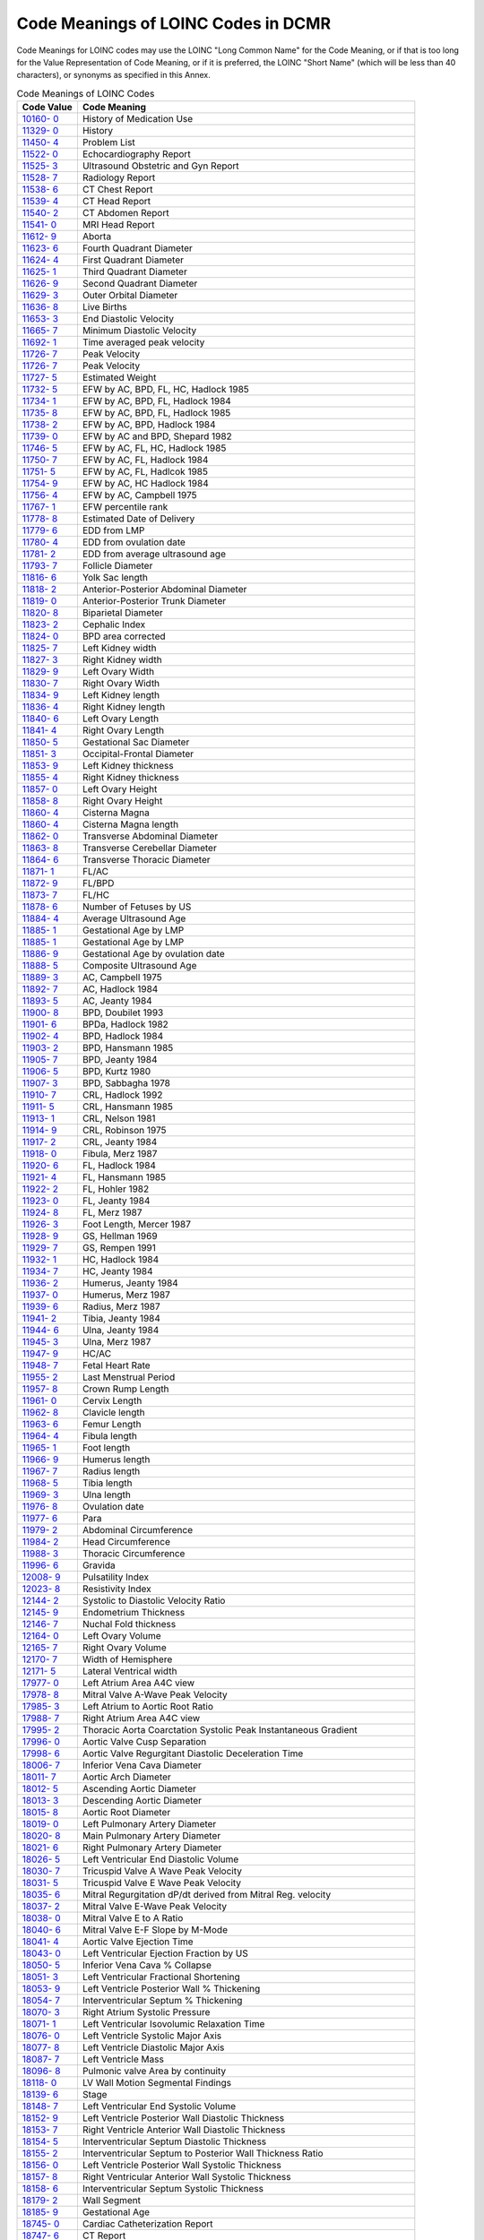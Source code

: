 .. _chapter_H:

Code Meanings of LOINC Codes in DCMR
====================================

Code Meanings for LOINC codes may use the LOINC "Long Common Name" for
the Code Meaning, or if that is too long for the Value Representation of
Code Meaning, or if it is preferred, the LOINC "Short Name" (which will
be less than 40 characters), or synonyms as specified in this Annex.

.. table:: Code Meanings of LOINC Codes

   +----------------------------------+----------------------------------+
   | Code Value                       | Code Meaning                     |
   +==================================+==================================+
   | `10160-                          | History of Medication Use        |
   | 0 <http://loinc.org/10160-0/>`__ |                                  |
   +----------------------------------+----------------------------------+
   | `11329-                          | History                          |
   | 0 <http://loinc.org/11329-0/>`__ |                                  |
   +----------------------------------+----------------------------------+
   | `11450-                          | Problem List                     |
   | 4 <http://loinc.org/11450-4/>`__ |                                  |
   +----------------------------------+----------------------------------+
   | `11522-                          | Echocardiography Report          |
   | 0 <http://loinc.org/11522-0/>`__ |                                  |
   +----------------------------------+----------------------------------+
   | `11525-                          | Ultrasound Obstetric and Gyn     |
   | 3 <http://loinc.org/11525-3/>`__ | Report                           |
   +----------------------------------+----------------------------------+
   | `11528-                          | Radiology Report                 |
   | 7 <http://loinc.org/11528-7/>`__ |                                  |
   +----------------------------------+----------------------------------+
   | `11538-                          | CT Chest Report                  |
   | 6 <http://loinc.org/11538-6/>`__ |                                  |
   +----------------------------------+----------------------------------+
   | `11539-                          | CT Head Report                   |
   | 4 <http://loinc.org/11539-4/>`__ |                                  |
   +----------------------------------+----------------------------------+
   | `11540-                          | CT Abdomen Report                |
   | 2 <http://loinc.org/11540-2/>`__ |                                  |
   +----------------------------------+----------------------------------+
   | `11541-                          | MRI Head Report                  |
   | 0 <http://loinc.org/11541-0/>`__ |                                  |
   +----------------------------------+----------------------------------+
   | `11612-                          | Aborta                           |
   | 9 <http://loinc.org/11612-9/>`__ |                                  |
   +----------------------------------+----------------------------------+
   | `11623-                          | Fourth Quadrant Diameter         |
   | 6 <http://loinc.org/11623-6/>`__ |                                  |
   +----------------------------------+----------------------------------+
   | `11624-                          | First Quadrant Diameter          |
   | 4 <http://loinc.org/11624-4/>`__ |                                  |
   +----------------------------------+----------------------------------+
   | `11625-                          | Third Quadrant Diameter          |
   | 1 <http://loinc.org/11625-1/>`__ |                                  |
   +----------------------------------+----------------------------------+
   | `11626-                          | Second Quadrant Diameter         |
   | 9 <http://loinc.org/11626-9/>`__ |                                  |
   +----------------------------------+----------------------------------+
   | `11629-                          | Outer Orbital Diameter           |
   | 3 <http://loinc.org/11629-3/>`__ |                                  |
   +----------------------------------+----------------------------------+
   | `11636-                          | Live Births                      |
   | 8 <http://loinc.org/11636-8/>`__ |                                  |
   +----------------------------------+----------------------------------+
   | `11653-                          | End Diastolic Velocity           |
   | 3 <http://loinc.org/11653-3/>`__ |                                  |
   +----------------------------------+----------------------------------+
   | `11665-                          | Minimum Diastolic Velocity       |
   | 7 <http://loinc.org/11665-7/>`__ |                                  |
   +----------------------------------+----------------------------------+
   | `11692-                          | Time averaged peak velocity      |
   | 1 <http://loinc.org/11692-1/>`__ |                                  |
   +----------------------------------+----------------------------------+
   | `11726-                          | Peak Velocity                    |
   | 7 <http://loinc.org/11726-7/>`__ |                                  |
   +----------------------------------+----------------------------------+
   | `11726-                          | Peak Velocity                    |
   | 7 <http://loinc.org/11726-7/>`__ |                                  |
   +----------------------------------+----------------------------------+
   | `11727-                          | Estimated Weight                 |
   | 5 <http://loinc.org/11727-5/>`__ |                                  |
   +----------------------------------+----------------------------------+
   | `11732-                          | EFW by AC, BPD, FL, HC, Hadlock  |
   | 5 <http://loinc.org/11732-5/>`__ | 1985                             |
   +----------------------------------+----------------------------------+
   | `11734-                          | EFW by AC, BPD, FL, Hadlock 1984 |
   | 1 <http://loinc.org/11734-1/>`__ |                                  |
   +----------------------------------+----------------------------------+
   | `11735-                          | EFW by AC, BPD, FL, Hadlock 1985 |
   | 8 <http://loinc.org/11735-8/>`__ |                                  |
   +----------------------------------+----------------------------------+
   | `11738-                          | EFW by AC, BPD, Hadlock 1984     |
   | 2 <http://loinc.org/11738-2/>`__ |                                  |
   +----------------------------------+----------------------------------+
   | `11739-                          | EFW by AC and BPD, Shepard 1982  |
   | 0 <http://loinc.org/11739-0/>`__ |                                  |
   +----------------------------------+----------------------------------+
   | `11746-                          | EFW by AC, FL, HC, Hadlock 1985  |
   | 5 <http://loinc.org/11746-5/>`__ |                                  |
   +----------------------------------+----------------------------------+
   | `11750-                          | EFW by AC, FL, Hadlock 1984      |
   | 7 <http://loinc.org/11750-7/>`__ |                                  |
   +----------------------------------+----------------------------------+
   | `11751-                          | EFW by AC, FL, Hadlcok 1985      |
   | 5 <http://loinc.org/11751-5/>`__ |                                  |
   +----------------------------------+----------------------------------+
   | `11754-                          | EFW by AC, HC Hadlock 1984       |
   | 9 <http://loinc.org/11754-9/>`__ |                                  |
   +----------------------------------+----------------------------------+
   | `11756-                          | EFW by AC, Campbell 1975         |
   | 4 <http://loinc.org/11756-4/>`__ |                                  |
   +----------------------------------+----------------------------------+
   | `11767-                          | EFW percentile rank              |
   | 1 <http://loinc.org/11767-1/>`__ |                                  |
   +----------------------------------+----------------------------------+
   | `11778-                          | Estimated Date of Delivery       |
   | 8 <http://loinc.org/11778-8/>`__ |                                  |
   +----------------------------------+----------------------------------+
   | `11779-                          | EDD from LMP                     |
   | 6 <http://loinc.org/11779-6/>`__ |                                  |
   +----------------------------------+----------------------------------+
   | `11780-                          | EDD from ovulation date          |
   | 4 <http://loinc.org/11780-4/>`__ |                                  |
   +----------------------------------+----------------------------------+
   | `11781-                          | EDD from average ultrasound age  |
   | 2 <http://loinc.org/11781-2/>`__ |                                  |
   +----------------------------------+----------------------------------+
   | `11793-                          | Follicle Diameter                |
   | 7 <http://loinc.org/11793-7/>`__ |                                  |
   +----------------------------------+----------------------------------+
   | `11816-                          | Yolk Sac length                  |
   | 6 <http://loinc.org/11816-6/>`__ |                                  |
   +----------------------------------+----------------------------------+
   | `11818-                          | Anterior-Posterior Abdominal     |
   | 2 <http://loinc.org/11818-2/>`__ | Diameter                         |
   +----------------------------------+----------------------------------+
   | `11819-                          | Anterior-Posterior Trunk         |
   | 0 <http://loinc.org/11819-0/>`__ | Diameter                         |
   +----------------------------------+----------------------------------+
   | `11820-                          | Biparietal Diameter              |
   | 8 <http://loinc.org/11820-8/>`__ |                                  |
   +----------------------------------+----------------------------------+
   | `11823-                          | Cephalic Index                   |
   | 2 <http://loinc.org/11823-2/>`__ |                                  |
   +----------------------------------+----------------------------------+
   | `11824-                          | BPD area corrected               |
   | 0 <http://loinc.org/11824-0/>`__ |                                  |
   +----------------------------------+----------------------------------+
   | `11825-                          | Left Kidney width                |
   | 7 <http://loinc.org/11825-7/>`__ |                                  |
   +----------------------------------+----------------------------------+
   | `11827-                          | Right Kidney width               |
   | 3 <http://loinc.org/11827-3/>`__ |                                  |
   +----------------------------------+----------------------------------+
   | `11829-                          | Left Ovary Width                 |
   | 9 <http://loinc.org/11829-9/>`__ |                                  |
   +----------------------------------+----------------------------------+
   | `11830-                          | Right Ovary Width                |
   | 7 <http://loinc.org/11830-7/>`__ |                                  |
   +----------------------------------+----------------------------------+
   | `11834-                          | Left Kidney length               |
   | 9 <http://loinc.org/11834-9/>`__ |                                  |
   +----------------------------------+----------------------------------+
   | `11836-                          | Right Kidney length              |
   | 4 <http://loinc.org/11836-4/>`__ |                                  |
   +----------------------------------+----------------------------------+
   | `11840-                          | Left Ovary Length                |
   | 6 <http://loinc.org/11840-6/>`__ |                                  |
   +----------------------------------+----------------------------------+
   | `11841-                          | Right Ovary Length               |
   | 4 <http://loinc.org/11841-4/>`__ |                                  |
   +----------------------------------+----------------------------------+
   | `11850-                          | Gestational Sac Diameter         |
   | 5 <http://loinc.org/11850-5/>`__ |                                  |
   +----------------------------------+----------------------------------+
   | `11851-                          | Occipital-Frontal Diameter       |
   | 3 <http://loinc.org/11851-3/>`__ |                                  |
   +----------------------------------+----------------------------------+
   | `11853-                          | Left Kidney thickness            |
   | 9 <http://loinc.org/11853-9/>`__ |                                  |
   +----------------------------------+----------------------------------+
   | `11855-                          | Right Kidney thickness           |
   | 4 <http://loinc.org/11855-4/>`__ |                                  |
   +----------------------------------+----------------------------------+
   | `11857-                          | Left Ovary Height                |
   | 0 <http://loinc.org/11857-0/>`__ |                                  |
   +----------------------------------+----------------------------------+
   | `11858-                          | Right Ovary Height               |
   | 8 <http://loinc.org/11858-8/>`__ |                                  |
   +----------------------------------+----------------------------------+
   | `11860-                          | Cisterna Magna                   |
   | 4 <http://loinc.org/11860-4/>`__ |                                  |
   +----------------------------------+----------------------------------+
   | `11860-                          | Cisterna Magna length            |
   | 4 <http://loinc.org/11860-4/>`__ |                                  |
   +----------------------------------+----------------------------------+
   | `11862-                          | Transverse Abdominal Diameter    |
   | 0 <http://loinc.org/11862-0/>`__ |                                  |
   +----------------------------------+----------------------------------+
   | `11863-                          | Transverse Cerebellar Diameter   |
   | 8 <http://loinc.org/11863-8/>`__ |                                  |
   +----------------------------------+----------------------------------+
   | `11864-                          | Transverse Thoracic Diameter     |
   | 6 <http://loinc.org/11864-6/>`__ |                                  |
   +----------------------------------+----------------------------------+
   | `11871-                          | FL/AC                            |
   | 1 <http://loinc.org/11871-1/>`__ |                                  |
   +----------------------------------+----------------------------------+
   | `11872-                          | FL/BPD                           |
   | 9 <http://loinc.org/11872-9/>`__ |                                  |
   +----------------------------------+----------------------------------+
   | `11873-                          | FL/HC                            |
   | 7 <http://loinc.org/11873-7/>`__ |                                  |
   +----------------------------------+----------------------------------+
   | `11878-                          | Number of Fetuses by US          |
   | 6 <http://loinc.org/11878-6/>`__ |                                  |
   +----------------------------------+----------------------------------+
   | `11884-                          | Average Ultrasound Age           |
   | 4 <http://loinc.org/11884-4/>`__ |                                  |
   +----------------------------------+----------------------------------+
   | `11885-                          | Gestational Age by LMP           |
   | 1 <http://loinc.org/11885-1/>`__ |                                  |
   +----------------------------------+----------------------------------+
   | `11885-                          | Gestational Age by LMP           |
   | 1 <http://loinc.org/11885-1/>`__ |                                  |
   +----------------------------------+----------------------------------+
   | `11886-                          | Gestational Age by ovulation     |
   | 9 <http://loinc.org/11886-9/>`__ | date                             |
   +----------------------------------+----------------------------------+
   | `11888-                          | Composite Ultrasound Age         |
   | 5 <http://loinc.org/11888-5/>`__ |                                  |
   +----------------------------------+----------------------------------+
   | `11889-                          | AC, Campbell 1975                |
   | 3 <http://loinc.org/11889-3/>`__ |                                  |
   +----------------------------------+----------------------------------+
   | `11892-                          | AC, Hadlock 1984                 |
   | 7 <http://loinc.org/11892-7/>`__ |                                  |
   +----------------------------------+----------------------------------+
   | `11893-                          | AC, Jeanty 1984                  |
   | 5 <http://loinc.org/11893-5/>`__ |                                  |
   +----------------------------------+----------------------------------+
   | `11900-                          | BPD, Doubilet 1993               |
   | 8 <http://loinc.org/11900-8/>`__ |                                  |
   +----------------------------------+----------------------------------+
   | `11901-                          | BPDa, Hadlock 1982               |
   | 6 <http://loinc.org/11901-6/>`__ |                                  |
   +----------------------------------+----------------------------------+
   | `11902-                          | BPD, Hadlock 1984                |
   | 4 <http://loinc.org/11902-4/>`__ |                                  |
   +----------------------------------+----------------------------------+
   | `11903-                          | BPD, Hansmann 1985               |
   | 2 <http://loinc.org/11903-2/>`__ |                                  |
   +----------------------------------+----------------------------------+
   | `11905-                          | BPD, Jeanty 1984                 |
   | 7 <http://loinc.org/11905-7/>`__ |                                  |
   +----------------------------------+----------------------------------+
   | `11906-                          | BPD, Kurtz 1980                  |
   | 5 <http://loinc.org/11906-5/>`__ |                                  |
   +----------------------------------+----------------------------------+
   | `11907-                          | BPD, Sabbagha 1978               |
   | 3 <http://loinc.org/11907-3/>`__ |                                  |
   +----------------------------------+----------------------------------+
   | `11910-                          | CRL, Hadlock 1992                |
   | 7 <http://loinc.org/11910-7/>`__ |                                  |
   +----------------------------------+----------------------------------+
   | `11911-                          | CRL, Hansmann 1985               |
   | 5 <http://loinc.org/11911-5/>`__ |                                  |
   +----------------------------------+----------------------------------+
   | `11913-                          | CRL, Nelson 1981                 |
   | 1 <http://loinc.org/11913-1/>`__ |                                  |
   +----------------------------------+----------------------------------+
   | `11914-                          | CRL, Robinson 1975               |
   | 9 <http://loinc.org/11914-9/>`__ |                                  |
   +----------------------------------+----------------------------------+
   | `11917-                          | CRL, Jeanty 1984                 |
   | 2 <http://loinc.org/11917-2/>`__ |                                  |
   +----------------------------------+----------------------------------+
   | `11918-                          | Fibula, Merz 1987                |
   | 0 <http://loinc.org/11918-0/>`__ |                                  |
   +----------------------------------+----------------------------------+
   | `11920-                          | FL, Hadlock 1984                 |
   | 6 <http://loinc.org/11920-6/>`__ |                                  |
   +----------------------------------+----------------------------------+
   | `11921-                          | FL, Hansmann 1985                |
   | 4 <http://loinc.org/11921-4/>`__ |                                  |
   +----------------------------------+----------------------------------+
   | `11922-                          | FL, Hohler 1982                  |
   | 2 <http://loinc.org/11922-2/>`__ |                                  |
   +----------------------------------+----------------------------------+
   | `11923-                          | FL, Jeanty 1984                  |
   | 0 <http://loinc.org/11923-0/>`__ |                                  |
   +----------------------------------+----------------------------------+
   | `11924-                          | FL, Merz 1987                    |
   | 8 <http://loinc.org/11924-8/>`__ |                                  |
   +----------------------------------+----------------------------------+
   | `11926-                          | Foot Length, Mercer 1987         |
   | 3 <http://loinc.org/11926-3/>`__ |                                  |
   +----------------------------------+----------------------------------+
   | `11928-                          | GS, Hellman 1969                 |
   | 9 <http://loinc.org/11928-9/>`__ |                                  |
   +----------------------------------+----------------------------------+
   | `11929-                          | GS, Rempen 1991                  |
   | 7 <http://loinc.org/11929-7/>`__ |                                  |
   +----------------------------------+----------------------------------+
   | `11932-                          | HC, Hadlock 1984                 |
   | 1 <http://loinc.org/11932-1/>`__ |                                  |
   +----------------------------------+----------------------------------+
   | `11934-                          | HC, Jeanty 1984                  |
   | 7 <http://loinc.org/11934-7/>`__ |                                  |
   +----------------------------------+----------------------------------+
   | `11936-                          | Humerus, Jeanty 1984             |
   | 2 <http://loinc.org/11936-2/>`__ |                                  |
   +----------------------------------+----------------------------------+
   | `11937-                          | Humerus, Merz 1987               |
   | 0 <http://loinc.org/11937-0/>`__ |                                  |
   +----------------------------------+----------------------------------+
   | `11939-                          | Radius, Merz 1987                |
   | 6 <http://loinc.org/11939-6/>`__ |                                  |
   +----------------------------------+----------------------------------+
   | `11941-                          | Tibia, Jeanty 1984               |
   | 2 <http://loinc.org/11941-2/>`__ |                                  |
   +----------------------------------+----------------------------------+
   | `11944-                          | Ulna, Jeanty 1984                |
   | 6 <http://loinc.org/11944-6/>`__ |                                  |
   +----------------------------------+----------------------------------+
   | `11945-                          | Ulna, Merz 1987                  |
   | 3 <http://loinc.org/11945-3/>`__ |                                  |
   +----------------------------------+----------------------------------+
   | `11947-                          | HC/AC                            |
   | 9 <http://loinc.org/11947-9/>`__ |                                  |
   +----------------------------------+----------------------------------+
   | `11948-                          | Fetal Heart Rate                 |
   | 7 <http://loinc.org/11948-7/>`__ |                                  |
   +----------------------------------+----------------------------------+
   | `11955-                          | Last Menstrual Period            |
   | 2 <http://loinc.org/11955-2/>`__ |                                  |
   +----------------------------------+----------------------------------+
   | `11957-                          | Crown Rump Length                |
   | 8 <http://loinc.org/11957-8/>`__ |                                  |
   +----------------------------------+----------------------------------+
   | `11961-                          | Cervix Length                    |
   | 0 <http://loinc.org/11961-0/>`__ |                                  |
   +----------------------------------+----------------------------------+
   | `11962-                          | Clavicle length                  |
   | 8 <http://loinc.org/11962-8/>`__ |                                  |
   +----------------------------------+----------------------------------+
   | `11963-                          | Femur Length                     |
   | 6 <http://loinc.org/11963-6/>`__ |                                  |
   +----------------------------------+----------------------------------+
   | `11964-                          | Fibula length                    |
   | 4 <http://loinc.org/11964-4/>`__ |                                  |
   +----------------------------------+----------------------------------+
   | `11965-                          | Foot length                      |
   | 1 <http://loinc.org/11965-1/>`__ |                                  |
   +----------------------------------+----------------------------------+
   | `11966-                          | Humerus length                   |
   | 9 <http://loinc.org/11966-9/>`__ |                                  |
   +----------------------------------+----------------------------------+
   | `11967-                          | Radius length                    |
   | 7 <http://loinc.org/11967-7/>`__ |                                  |
   +----------------------------------+----------------------------------+
   | `11968-                          | Tibia length                     |
   | 5 <http://loinc.org/11968-5/>`__ |                                  |
   +----------------------------------+----------------------------------+
   | `11969-                          | Ulna length                      |
   | 3 <http://loinc.org/11969-3/>`__ |                                  |
   +----------------------------------+----------------------------------+
   | `11976-                          | Ovulation date                   |
   | 8 <http://loinc.org/11976-8/>`__ |                                  |
   +----------------------------------+----------------------------------+
   | `11977-                          | Para                             |
   | 6 <http://loinc.org/11977-6/>`__ |                                  |
   +----------------------------------+----------------------------------+
   | `11979-                          | Abdominal Circumference          |
   | 2 <http://loinc.org/11979-2/>`__ |                                  |
   +----------------------------------+----------------------------------+
   | `11984-                          | Head Circumference               |
   | 2 <http://loinc.org/11984-2/>`__ |                                  |
   +----------------------------------+----------------------------------+
   | `11988-                          | Thoracic Circumference           |
   | 3 <http://loinc.org/11988-3/>`__ |                                  |
   +----------------------------------+----------------------------------+
   | `11996-                          | Gravida                          |
   | 6 <http://loinc.org/11996-6/>`__ |                                  |
   +----------------------------------+----------------------------------+
   | `12008-                          | Pulsatility Index                |
   | 9 <http://loinc.org/12008-9/>`__ |                                  |
   +----------------------------------+----------------------------------+
   | `12023-                          | Resistivity Index                |
   | 8 <http://loinc.org/12023-8/>`__ |                                  |
   +----------------------------------+----------------------------------+
   | `12144-                          | Systolic to Diastolic Velocity   |
   | 2 <http://loinc.org/12144-2/>`__ | Ratio                            |
   +----------------------------------+----------------------------------+
   | `12145-                          | Endometrium Thickness            |
   | 9 <http://loinc.org/12145-9/>`__ |                                  |
   +----------------------------------+----------------------------------+
   | `12146-                          | Nuchal Fold thickness            |
   | 7 <http://loinc.org/12146-7/>`__ |                                  |
   +----------------------------------+----------------------------------+
   | `12164-                          | Left Ovary Volume                |
   | 0 <http://loinc.org/12164-0/>`__ |                                  |
   +----------------------------------+----------------------------------+
   | `12165-                          | Right Ovary Volume               |
   | 7 <http://loinc.org/12165-7/>`__ |                                  |
   +----------------------------------+----------------------------------+
   | `12170-                          | Width of Hemisphere              |
   | 7 <http://loinc.org/12170-7/>`__ |                                  |
   +----------------------------------+----------------------------------+
   | `12171-                          | Lateral Ventrical width          |
   | 5 <http://loinc.org/12171-5/>`__ |                                  |
   +----------------------------------+----------------------------------+
   | `17977-                          | Left Atrium Area A4C view        |
   | 0 <http://loinc.org/17977-0/>`__ |                                  |
   +----------------------------------+----------------------------------+
   | `17978-                          | Mitral Valve A-Wave Peak         |
   | 8 <http://loinc.org/17978-8/>`__ | Velocity                         |
   +----------------------------------+----------------------------------+
   | `17985-                          | Left Atrium to Aortic Root Ratio |
   | 3 <http://loinc.org/17985-3/>`__ |                                  |
   +----------------------------------+----------------------------------+
   | `17988-                          | Right Atrium Area A4C view       |
   | 7 <http://loinc.org/17988-7/>`__ |                                  |
   +----------------------------------+----------------------------------+
   | `17995-                          | Thoracic Aorta Coarctation       |
   | 2 <http://loinc.org/17995-2/>`__ | Systolic Peak Instantaneous      |
   |                                  | Gradient                         |
   +----------------------------------+----------------------------------+
   | `17996-                          | Aortic Valve Cusp Separation     |
   | 0 <http://loinc.org/17996-0/>`__ |                                  |
   +----------------------------------+----------------------------------+
   | `17998-                          | Aortic Valve Regurgitant         |
   | 6 <http://loinc.org/17998-6/>`__ | Diastolic Deceleration Time      |
   +----------------------------------+----------------------------------+
   | `18006-                          | Inferior Vena Cava Diameter      |
   | 7 <http://loinc.org/18006-7/>`__ |                                  |
   +----------------------------------+----------------------------------+
   | `18011-                          | Aortic Arch Diameter             |
   | 7 <http://loinc.org/18011-7/>`__ |                                  |
   +----------------------------------+----------------------------------+
   | `18012-                          | Ascending Aortic Diameter        |
   | 5 <http://loinc.org/18012-5/>`__ |                                  |
   +----------------------------------+----------------------------------+
   | `18013-                          | Descending Aortic Diameter       |
   | 3 <http://loinc.org/18013-3/>`__ |                                  |
   +----------------------------------+----------------------------------+
   | `18015-                          | Aortic Root Diameter             |
   | 8 <http://loinc.org/18015-8/>`__ |                                  |
   +----------------------------------+----------------------------------+
   | `18019-                          | Left Pulmonary Artery Diameter   |
   | 0 <http://loinc.org/18019-0/>`__ |                                  |
   +----------------------------------+----------------------------------+
   | `18020-                          | Main Pulmonary Artery Diameter   |
   | 8 <http://loinc.org/18020-8/>`__ |                                  |
   +----------------------------------+----------------------------------+
   | `18021-                          | Right Pulmonary Artery Diameter  |
   | 6 <http://loinc.org/18021-6/>`__ |                                  |
   +----------------------------------+----------------------------------+
   | `18026-                          | Left Ventricular End Diastolic   |
   | 5 <http://loinc.org/18026-5/>`__ | Volume                           |
   +----------------------------------+----------------------------------+
   | `18030-                          | Tricuspid Valve A Wave Peak      |
   | 7 <http://loinc.org/18030-7/>`__ | Velocity                         |
   +----------------------------------+----------------------------------+
   | `18031-                          | Tricuspid Valve E Wave Peak      |
   | 5 <http://loinc.org/18031-5/>`__ | Velocity                         |
   +----------------------------------+----------------------------------+
   | `18035-                          | Mitral Regurgitation dP/dt       |
   | 6 <http://loinc.org/18035-6/>`__ | derived from Mitral Reg.         |
   |                                  | velocity                         |
   +----------------------------------+----------------------------------+
   | `18037-                          | Mitral Valve E-Wave Peak         |
   | 2 <http://loinc.org/18037-2/>`__ | Velocity                         |
   +----------------------------------+----------------------------------+
   | `18038-                          | Mitral Valve E to A Ratio        |
   | 0 <http://loinc.org/18038-0/>`__ |                                  |
   +----------------------------------+----------------------------------+
   | `18040-                          | Mitral Valve E-F Slope by M-Mode |
   | 6 <http://loinc.org/18040-6/>`__ |                                  |
   +----------------------------------+----------------------------------+
   | `18041-                          | Aortic Valve Ejection Time       |
   | 4 <http://loinc.org/18041-4/>`__ |                                  |
   +----------------------------------+----------------------------------+
   | `18043-                          | Left Ventricular Ejection        |
   | 0 <http://loinc.org/18043-0/>`__ | Fraction by US                   |
   +----------------------------------+----------------------------------+
   | `18050-                          | Inferior Vena Cava % Collapse    |
   | 5 <http://loinc.org/18050-5/>`__ |                                  |
   +----------------------------------+----------------------------------+
   | `18051-                          | Left Ventricular Fractional      |
   | 3 <http://loinc.org/18051-3/>`__ | Shortening                       |
   +----------------------------------+----------------------------------+
   | `18053-                          | Left Ventricle Posterior Wall %  |
   | 9 <http://loinc.org/18053-9/>`__ | Thickening                       |
   +----------------------------------+----------------------------------+
   | `18054-                          | Interventricular Septum %        |
   | 7 <http://loinc.org/18054-7/>`__ | Thickening                       |
   +----------------------------------+----------------------------------+
   | `18070-                          | Right Atrium Systolic Pressure   |
   | 3 <http://loinc.org/18070-3/>`__ |                                  |
   +----------------------------------+----------------------------------+
   | `18071-                          | Left Ventricular Isovolumic      |
   | 1 <http://loinc.org/18071-1/>`__ | Relaxation Time                  |
   +----------------------------------+----------------------------------+
   | `18076-                          | Left Ventricle Systolic Major    |
   | 0 <http://loinc.org/18076-0/>`__ | Axis                             |
   +----------------------------------+----------------------------------+
   | `18077-                          | Left Ventricle Diastolic Major   |
   | 8 <http://loinc.org/18077-8/>`__ | Axis                             |
   +----------------------------------+----------------------------------+
   | `18087-                          | Left Ventricle Mass              |
   | 7 <http://loinc.org/18087-7/>`__ |                                  |
   +----------------------------------+----------------------------------+
   | `18096-                          | Pulmonic valve Area by           |
   | 8 <http://loinc.org/18096-8/>`__ | continuity                       |
   +----------------------------------+----------------------------------+
   | `18118-                          | LV Wall Motion Segmental         |
   | 0 <http://loinc.org/18118-0/>`__ | Findings                         |
   +----------------------------------+----------------------------------+
   | `18139-                          | Stage                            |
   | 6 <http://loinc.org/18139-6/>`__ |                                  |
   +----------------------------------+----------------------------------+
   | `18148-                          | Left Ventricular End Systolic    |
   | 7 <http://loinc.org/18148-7/>`__ | Volume                           |
   +----------------------------------+----------------------------------+
   | `18152-                          | Left Ventricle Posterior Wall    |
   | 9 <http://loinc.org/18152-9/>`__ | Diastolic Thickness              |
   +----------------------------------+----------------------------------+
   | `18153-                          | Right Ventricle Anterior Wall    |
   | 7 <http://loinc.org/18153-7/>`__ | Diastolic Thickness              |
   +----------------------------------+----------------------------------+
   | `18154-                          | Interventricular Septum          |
   | 5 <http://loinc.org/18154-5/>`__ | Diastolic Thickness              |
   +----------------------------------+----------------------------------+
   | `18155-                          | Interventricular Septum to       |
   | 2 <http://loinc.org/18155-2/>`__ | Posterior Wall Thickness Ratio   |
   +----------------------------------+----------------------------------+
   | `18156-                          | Left Ventricle Posterior Wall    |
   | 0 <http://loinc.org/18156-0/>`__ | Systolic Thickness               |
   +----------------------------------+----------------------------------+
   | `18157-                          | Right Ventricular Anterior Wall  |
   | 8 <http://loinc.org/18157-8/>`__ | Systolic Thickness               |
   +----------------------------------+----------------------------------+
   | `18158-                          | Interventricular Septum Systolic |
   | 6 <http://loinc.org/18158-6/>`__ | Thickness                        |
   +----------------------------------+----------------------------------+
   | `18179-                          | Wall Segment                     |
   | 2 <http://loinc.org/18179-2/>`__ |                                  |
   +----------------------------------+----------------------------------+
   | `18185-                          | Gestational Age                  |
   | 9 <http://loinc.org/18185-9/>`__ |                                  |
   +----------------------------------+----------------------------------+
   | `18745-                          | Cardiac Catheterization Report   |
   | 0 <http://loinc.org/18745-0/>`__ |                                  |
   +----------------------------------+----------------------------------+
   | `18747-                          | CT Report                        |
   | 6 <http://loinc.org/18747-6/>`__ |                                  |
   +----------------------------------+----------------------------------+
   | `18748-                          | Diagnostic Imaging Report        |
   | 4 <http://loinc.org/18748-4/>`__ |                                  |
   +----------------------------------+----------------------------------+
   | `18755-                          | MRI Report                       |
   | 9 <http://loinc.org/18755-9/>`__ |                                  |
   +----------------------------------+----------------------------------+
   | `18756-                          | MRI Spine Report                 |
   | 7 <http://loinc.org/18756-7/>`__ |                                  |
   +----------------------------------+----------------------------------+
   | `18757-                          | Nuclear Medicine Report          |
   | 5 <http://loinc.org/18757-5/>`__ |                                  |
   +----------------------------------+----------------------------------+
   | `18758-                          | PET Scan Report                  |
   | 3 <http://loinc.org/18758-3/>`__ |                                  |
   +----------------------------------+----------------------------------+
   | `18760-                          | Ultrasound Report                |
   | 9 <http://loinc.org/18760-9/>`__ |                                  |
   +----------------------------------+----------------------------------+
   | `18782-                          | Findings                         |
   | 3 <http://loinc.org/18782-3/>`__ |                                  |
   +----------------------------------+----------------------------------+
   | `18783-                          | Recommendations                  |
   | 1 <http://loinc.org/18783-1/>`__ |                                  |
   +----------------------------------+----------------------------------+
   | `18785-                          | Indications for Procedure        |
   | 6 <http://loinc.org/18785-6/>`__ |                                  |
   +----------------------------------+----------------------------------+
   | `18834-                          | Previous Findings                |
   | 2 <http://loinc.org/18834-2/>`__ |                                  |
   +----------------------------------+----------------------------------+
   | `19005-                          | Impressions                      |
   | 8 <http://loinc.org/19005-8/>`__ |                                  |
   +----------------------------------+----------------------------------+
   | `20167-                          | Acceleration Index               |
   | 3 <http://loinc.org/20167-3/>`__ |                                  |
   +----------------------------------+----------------------------------+
   | `20168-                          | Acceleration time                |
   | 1 <http://loinc.org/20168-1/>`__ |                                  |
   +----------------------------------+----------------------------------+
   | `20217-                          | Deceleration time                |
   | 6 <http://loinc.org/20217-6/>`__ |                                  |
   +----------------------------------+----------------------------------+
   | `20247-                          | Peak Gradient                    |
   | 3 <http://loinc.org/20247-3/>`__ |                                  |
   +----------------------------------+----------------------------------+
   | `20295-                          | Time from Q wave to Pulmonic     |
   | 2 <http://loinc.org/20295-2/>`__ | Valve Closes                     |
   +----------------------------------+----------------------------------+
   | `20352-                          | Time averaged mean velocity      |
   | 1 <http://loinc.org/20352-1/>`__ |                                  |
   +----------------------------------+----------------------------------+
   | `29436-                          | Left Ventricle Internal End      |
   | 3 <http://loinc.org/29436-3/>`__ | Diastolic Dimension              |
   +----------------------------------+----------------------------------+
   | `29438-                          | Left Ventricle Internal Systolic |
   | 9 <http://loinc.org/29438-9/>`__ | Dimension                        |
   +----------------------------------+----------------------------------+
   | `29449-                          | Mitral Valve Regurgitant Volume  |
   | 6 <http://loinc.org/29449-6/>`__ | by Proximal Isovelocity Surface  |
   |                                  | Area Method                      |
   +----------------------------------+----------------------------------+
   | `29450-                          | Pulmonary Vein Systolic Peak     |
   | 4 <http://loinc.org/29450-4/>`__ | Velocity                         |
   +----------------------------------+----------------------------------+
   | `29451-                          | Pulmonary Vein Diastolic Peak    |
   | 2 <http://loinc.org/29451-2/>`__ | Velocity                         |
   +----------------------------------+----------------------------------+
   | `29452-                          | Pulmonary Vein Systolic to       |
   | 0 <http://loinc.org/29452-0/>`__ | Diastolic Ratio                  |
   +----------------------------------+----------------------------------+
   | `29453-                          | Pulmonary Vein Atrial            |
   | 8 <http://loinc.org/29453-8/>`__ | Contraction Reversal Peak        |
   |                                  | Velocity                         |
   +----------------------------------+----------------------------------+
   | `29460-                          | Thoracic Aorta Coarctation       |
   | 3 <http://loinc.org/29460-3/>`__ | Systolic Peak Velocity           |
   +----------------------------------+----------------------------------+
   | `29462-                          | Pulmonary-to-Systemic Shunt Flow |
   | 9 <http://loinc.org/29462-9/>`__ | Ratio                            |
   +----------------------------------+----------------------------------+
   | `29463-                          | Patient Weight                   |
   | 7 <http://loinc.org/29463-7/>`__ |                                  |
   +----------------------------------+----------------------------------+
   | `29463-                          | Patient weight                   |
   | 7 <http://loinc.org/29463-7/>`__ |                                  |
   +----------------------------------+----------------------------------+
   | `29469-                          | Left Atrium Antero-posterior     |
   | 4 <http://loinc.org/29469-4/>`__ | Systolic Dimension               |
   +----------------------------------+----------------------------------+
   | `29471-                          | Hepatic Vein Systolic Peak       |
   | 0 <http://loinc.org/29471-0/>`__ | Velocity                         |
   +----------------------------------+----------------------------------+
   | `29472-                          | Hepatic Vein Diastolic Peak      |
   | 8 <http://loinc.org/29472-8/>`__ | Velocity                         |
   +----------------------------------+----------------------------------+
   | `29473-                          | Hepatic Vein Systolic to         |
   | 6 <http://loinc.org/29473-6/>`__ | Diastolic Ratio                  |
   +----------------------------------+----------------------------------+
   | `29474-                          | Hepatic Vein Atrial Contraction  |
   | 4 <http://loinc.org/29474-4/>`__ | Reversal Peak Velocity           |
   +----------------------------------+----------------------------------+
   | `29486-                          | Left Atrial Appendage Peak       |
   | 8 <http://loinc.org/29486-8/>`__ | Velocity                         |
   +----------------------------------+----------------------------------+
   | `29549-                          | Medications Administered         |
   | 3 <http://loinc.org/29549-3/>`__ |                                  |
   +----------------------------------+----------------------------------+
   | `33065-                          | Ectopic Pregnancies              |
   | 4 <http://loinc.org/33065-4/>`__ |                                  |
   +----------------------------------+----------------------------------+
   | `33066-                          | Estimated LMP by EDD             |
   | 2 <http://loinc.org/33066-2/>`__ |                                  |
   +----------------------------------+----------------------------------+
   | `33067-                          | Conception Date                  |
   | 0 <http://loinc.org/33067-0/>`__ |                                  |
   +----------------------------------+----------------------------------+
   | `33068-                          | Thoracic Area                    |
   | 8 <http://loinc.org/33068-8/>`__ |                                  |
   +----------------------------------+----------------------------------+
   | `33069-                          | Nuchal Translucency              |
   | 6 <http://loinc.org/33069-6/>`__ |                                  |
   +----------------------------------+----------------------------------+
   | `33070-                          | Inner Orbital Diameter           |
   | 4 <http://loinc.org/33070-4/>`__ |                                  |
   +----------------------------------+----------------------------------+
   | `33071-                          | Spine Length                     |
   | 2 <http://loinc.org/33071-2/>`__ |                                  |
   +----------------------------------+----------------------------------+
   | `33072-                          | AC, ASUM 2000                    |
   | 0 <http://loinc.org/33072-0/>`__ |                                  |
   +----------------------------------+----------------------------------+
   | `33073-                          | AC, Hansmann1985                 |
   | 8 <http://loinc.org/33073-8/>`__ |                                  |
   +----------------------------------+----------------------------------+
   | `33074-                          | AC, Lessoway 1998                |
   | 6 <http://loinc.org/33074-6/>`__ |                                  |
   +----------------------------------+----------------------------------+
   | `33075-                          | AC, Mertz 1988                   |
   | 3 <http://loinc.org/33075-3/>`__ |                                  |
   +----------------------------------+----------------------------------+
   | `33076-                          | AC, Shinozuka 1996               |
   | 1 <http://loinc.org/33076-1/>`__ |                                  |
   +----------------------------------+----------------------------------+
   | `33077-                          | A-P Abdominal Diameter, Lessoway |
   | 9 <http://loinc.org/33077-9/>`__ | 1998                             |
   +----------------------------------+----------------------------------+
   | `33078-                          | AxT, Shinozuka 1996              |
   | 7 <http://loinc.org/33078-7/>`__ |                                  |
   +----------------------------------+----------------------------------+
   | `33079-                          | BPD, ASUM 1989                   |
   | 5 <http://loinc.org/33079-5/>`__ |                                  |
   +----------------------------------+----------------------------------+
   | `33080-                          | BPD, Lessoway 1998               |
   | 3 <http://loinc.org/33080-3/>`__ |                                  |
   +----------------------------------+----------------------------------+
   | `33081-                          | BPD, Mertz 1988                  |
   | 1 <http://loinc.org/33081-1/>`__ |                                  |
   +----------------------------------+----------------------------------+
   | `33082-                          | BPD, Osaka 1989                  |
   | 9 <http://loinc.org/33082-9/>`__ |                                  |
   +----------------------------------+----------------------------------+
   | `33083-                          | BPD, Rempen 1991                 |
   | 7 <http://loinc.org/33083-7/>`__ |                                  |
   +----------------------------------+----------------------------------+
   | `33084-                          | BPD, Shinozuka 1996              |
   | 5 <http://loinc.org/33084-5/>`__ |                                  |
   +----------------------------------+----------------------------------+
   | `33085-                          | BPD, Tokyo 1986                  |
   | 2 <http://loinc.org/33085-2/>`__ |                                  |
   +----------------------------------+----------------------------------+
   | `33086-                          | BPD-oi, Chitty 1997              |
   | 0 <http://loinc.org/33086-0/>`__ |                                  |
   +----------------------------------+----------------------------------+
   | `33087-                          | BPD-oo, Chitty 1997              |
   | 8 <http://loinc.org/33087-8/>`__ |                                  |
   +----------------------------------+----------------------------------+
   | `33088-                          | Clavicle length, Yarkoni 1985    |
   | 6 <http://loinc.org/33088-6/>`__ |                                  |
   +----------------------------------+----------------------------------+
   | `33089-                          | CRL, ASUM 1991                   |
   | 4 <http://loinc.org/33089-4/>`__ |                                  |
   +----------------------------------+----------------------------------+
   | `33090-                          | CRL, ASUM 2000                   |
   | 2 <http://loinc.org/33090-2/>`__ |                                  |
   +----------------------------------+----------------------------------+
   | `33091-                          | CRL, Daya 1993                   |
   | 0 <http://loinc.org/33091-0/>`__ |                                  |
   +----------------------------------+----------------------------------+
   | `33092-                          | CRL, Jeanty 1982                 |
   | 8 <http://loinc.org/33092-8/>`__ |                                  |
   +----------------------------------+----------------------------------+
   | `33093-                          | CRL, Osaka 1989                  |
   | 6 <http://loinc.org/33093-6/>`__ |                                  |
   +----------------------------------+----------------------------------+
   | `33094-                          | CRL, Rempen 1991                 |
   | 4 <http://loinc.org/33094-4/>`__ |                                  |
   +----------------------------------+----------------------------------+
   | `33095-                          | CRL, Shinozuka 1996              |
   | 1 <http://loinc.org/33095-1/>`__ |                                  |
   +----------------------------------+----------------------------------+
   | `33096-                          | CRL, Tokyo 1986                  |
   | 9 <http://loinc.org/33096-9/>`__ |                                  |
   +----------------------------------+----------------------------------+
   | `33097-                          | Fibula, Jeanty 1983              |
   | 7 <http://loinc.org/33097-7/>`__ |                                  |
   +----------------------------------+----------------------------------+
   | `33098-                          | FL, Chitty 1997                  |
   | 5 <http://loinc.org/33098-5/>`__ |                                  |
   +----------------------------------+----------------------------------+
   | `33099-                          | FL, Jeanty 1982                  |
   | 3 <http://loinc.org/33099-3/>`__ |                                  |
   +----------------------------------+----------------------------------+
   | `33100-                          | FL, Lessoway 1998                |
   | 9 <http://loinc.org/33100-9/>`__ |                                  |
   +----------------------------------+----------------------------------+
   | `33101-                          | FL, Osaka 1989                   |
   | 7 <http://loinc.org/33101-7/>`__ |                                  |
   +----------------------------------+----------------------------------+
   | `33102-                          | FL, Shinozuka 1996               |
   | 5 <http://loinc.org/33102-5/>`__ |                                  |
   +----------------------------------+----------------------------------+
   | `33103-                          | FL, Tokyo 1986                   |
   | 3 <http://loinc.org/33103-3/>`__ |                                  |
   +----------------------------------+----------------------------------+
   | `33104-                          | GS, Daya 1991                    |
   | 1 <http://loinc.org/33104-1/>`__ |                                  |
   +----------------------------------+----------------------------------+
   | `33105-                          | GS, Hansmann 1979                |
   | 8 <http://loinc.org/33105-8/>`__ |                                  |
   +----------------------------------+----------------------------------+
   | `33106-                          | GS, Hansmann 1982                |
   | 6 <http://loinc.org/33106-6/>`__ |                                  |
   +----------------------------------+----------------------------------+
   | `33107-                          | GS, Nyberg 1992                  |
   | 4 <http://loinc.org/33107-4/>`__ |                                  |
   +----------------------------------+----------------------------------+
   | `33108-                          | GS, Tokyo 1986                   |
   | 2 <http://loinc.org/33108-2/>`__ |                                  |
   +----------------------------------+----------------------------------+
   | `33109-                          | HC, ASUM 2000                    |
   | 0 <http://loinc.org/33109-0/>`__ |                                  |
   +----------------------------------+----------------------------------+
   | `33110-                          | HC measured, Chitty 1997         |
   | 8 <http://loinc.org/33110-8/>`__ |                                  |
   +----------------------------------+----------------------------------+
   | `33111-                          | HC derived, Chitty 1997          |
   | 6 <http://loinc.org/33111-6/>`__ |                                  |
   +----------------------------------+----------------------------------+
   | `33112-                          | HC, Hansmann 1985                |
   | 4 <http://loinc.org/33112-4/>`__ |                                  |
   +----------------------------------+----------------------------------+
   | `33113-                          | HC, Jeanty 1982                  |
   | 2 <http://loinc.org/33113-2/>`__ |                                  |
   +----------------------------------+----------------------------------+
   | `33114-                          | HC, Lessoway 1998                |
   | 0 <http://loinc.org/33114-0/>`__ |                                  |
   +----------------------------------+----------------------------------+
   | `33115-                          | HC Merz, 1988                    |
   | 7 <http://loinc.org/33115-7/>`__ |                                  |
   +----------------------------------+----------------------------------+
   | `33116-                          | Humerus Length, ASUM 2000        |
   | 5 <http://loinc.org/33116-5/>`__ |                                  |
   +----------------------------------+----------------------------------+
   | `33117-                          | Humerus Length, Osaka 1989       |
   | 3 <http://loinc.org/33117-3/>`__ |                                  |
   +----------------------------------+----------------------------------+
   | `33118-                          | Length of Vertebra, Tokyo 1986   |
   | 1 <http://loinc.org/33118-1/>`__ |                                  |
   +----------------------------------+----------------------------------+
   | `33119-                          | OFD, ASUM 2000                   |
   | 9 <http://loinc.org/33119-9/>`__ |                                  |
   +----------------------------------+----------------------------------+
   | `33120-                          | OFD, Hansmann 1986               |
   | 7 <http://loinc.org/33120-7/>`__ |                                  |
   +----------------------------------+----------------------------------+
   | `33121-                          | OFD, Lessoway 1998               |
   | 5 <http://loinc.org/33121-5/>`__ |                                  |
   +----------------------------------+----------------------------------+
   | `33122-                          | IOD, Mayden 1982                 |
   | 3 <http://loinc.org/33122-3/>`__ |                                  |
   +----------------------------------+----------------------------------+
   | `33123-                          | IOD, Trout 1994                  |
   | 1 <http://loinc.org/33123-1/>`__ |                                  |
   +----------------------------------+----------------------------------+
   | `33124-                          | OOD, Mayden, 1982                |
   | 9 <http://loinc.org/33124-9/>`__ |                                  |
   +----------------------------------+----------------------------------+
   | `33125-                          | OOD, Trout 1994                  |
   | 6 <http://loinc.org/33125-6/>`__ |                                  |
   +----------------------------------+----------------------------------+
   | `33126-                          | Radius, Jeanty 1983              |
   | 4 <http://loinc.org/33126-4/>`__ |                                  |
   +----------------------------------+----------------------------------+
   | `33127-                          | Spine Length, Tokyo, 1989        |
   | 2 <http://loinc.org/33127-2/>`__ |                                  |
   +----------------------------------+----------------------------------+
   | `33128-                          | TAD, Eriksen 1985                |
   | 0 <http://loinc.org/33128-0/>`__ |                                  |
   +----------------------------------+----------------------------------+
   | `33129-                          | TAD Hansmann, 1979               |
   | 8 <http://loinc.org/33129-8/>`__ |                                  |
   +----------------------------------+----------------------------------+
   | `33130-                          | TAD, Tokyo 1986                  |
   | 6 <http://loinc.org/33130-6/>`__ |                                  |
   +----------------------------------+----------------------------------+
   | `33131-                          | ThC, Chitkara 1987               |
   | 4 <http://loinc.org/33131-4/>`__ |                                  |
   +----------------------------------+----------------------------------+
   | `33132-                          | TCD, Chitty 1994                 |
   | 2 <http://loinc.org/33132-2/>`__ |                                  |
   +----------------------------------+----------------------------------+
   | `33133-                          | TCD, Goldstein 1987              |
   | 0 <http://loinc.org/33133-0/>`__ |                                  |
   +----------------------------------+----------------------------------+
   | `33134-                          | TCD, Hill 1990                   |
   | 8 <http://loinc.org/33134-8/>`__ |                                  |
   +----------------------------------+----------------------------------+
   | `33135-                          | TCD, Nimrod 1986                 |
   | 5 <http://loinc.org/33135-5/>`__ |                                  |
   +----------------------------------+----------------------------------+
   | `33136-                          | Transverse Thoracic Diameter,    |
   | 3 <http://loinc.org/33136-3/>`__ | Hansmann 1985                    |
   +----------------------------------+----------------------------------+
   | `33137-                          | Transverse Thoracic Diameter,    |
   | 1 <http://loinc.org/33137-1/>`__ | Lessoway 1998                    |
   +----------------------------------+----------------------------------+
   | `33138-                          | Fetal Trunk Cross-Sectional      |
   | 9 <http://loinc.org/33138-9/>`__ | Area, Osaka 1989                 |
   +----------------------------------+----------------------------------+
   | `33139-                          | EFW by BPD, TTD, Hansmann 1986   |
   | 7 <http://loinc.org/33139-7/>`__ |                                  |
   +----------------------------------+----------------------------------+
   | `33140-                          | EFW by BPD, FTA, FL, Osaka 1990  |
   | 5 <http://loinc.org/33140-5/>`__ |                                  |
   +----------------------------------+----------------------------------+
   | `33141-                          | EFW1 by Shinozuka 1996           |
   | 3 <http://loinc.org/33141-3/>`__ |                                  |
   +----------------------------------+----------------------------------+
   | `33142-                          | EFW2 by Shinozuka 1996           |
   | 1 <http://loinc.org/33142-1/>`__ |                                  |
   +----------------------------------+----------------------------------+
   | `33143-                          | EFW3 by Shinozuka 1996           |
   | 9 <http://loinc.org/33143-9/>`__ |                                  |
   +----------------------------------+----------------------------------+
   | `33144-                          | EFW by BPD, APAD, TAD, FL, Tokyo |
   | 7 <http://loinc.org/33144-7/>`__ | 1987                             |
   +----------------------------------+----------------------------------+
   | `33145-                          | AC by GA, ASUM 2000              |
   | 4 <http://loinc.org/33145-4/>`__ |                                  |
   +----------------------------------+----------------------------------+
   | `33146-                          | AC by GA, Hadlock 1984           |
   | 2 <http://loinc.org/33146-2/>`__ |                                  |
   +----------------------------------+----------------------------------+
   | `33147-                          | AC (measured) by GA, Chitty 1994 |
   | 0 <http://loinc.org/33147-0/>`__ |                                  |
   +----------------------------------+----------------------------------+
   | `33147-                          | AC (measured) by GA, Chitty 1994 |
   | 0 <http://loinc.org/33147-0/>`__ |                                  |
   +----------------------------------+----------------------------------+
   | `33148-                          | AC by GA, Merz 1988              |
   | 8 <http://loinc.org/33148-8/>`__ |                                  |
   +----------------------------------+----------------------------------+
   | `33149-                          | AC by GA, Shinozuka 1996         |
   | 6 <http://loinc.org/33149-6/>`__ |                                  |
   +----------------------------------+----------------------------------+
   | `33150-                          | AxT by GA, Shinozuka 1996        |
   | 4 <http://loinc.org/33150-4/>`__ |                                  |
   +----------------------------------+----------------------------------+
   | `33151-                          | BPD by GA, ASUM 2000             |
   | 2 <http://loinc.org/33151-2/>`__ |                                  |
   +----------------------------------+----------------------------------+
   | `33152-                          | BPD outer-outer by GA, Chitty    |
   | 0 <http://loinc.org/33152-0/>`__ | 1994                             |
   +----------------------------------+----------------------------------+
   | `33153-                          | BPD by GA, Jeanty 1982           |
   | 8 <http://loinc.org/33153-8/>`__ |                                  |
   +----------------------------------+----------------------------------+
   | `33154-                          | BPD by GA, Merz 1988             |
   | 6 <http://loinc.org/33154-6/>`__ |                                  |
   +----------------------------------+----------------------------------+
   | `33155-                          | BPD by GA, Rempen 1991           |
   | 3 <http://loinc.org/33155-3/>`__ |                                  |
   +----------------------------------+----------------------------------+
   | `33156-                          | BPD by GA, Shinozuka 1996        |
   | 1 <http://loinc.org/33156-1/>`__ |                                  |
   +----------------------------------+----------------------------------+
   | `33157-                          | Cephalic Index, by GA Chitty     |
   | 9 <http://loinc.org/33157-9/>`__ | 1994                             |
   +----------------------------------+----------------------------------+
   | `33158-                          | Cephalic Index by GA, Hadlock    |
   | 7 <http://loinc.org/33158-7/>`__ | 1981                             |
   +----------------------------------+----------------------------------+
   | `33159-                          | CRL by GA, ASUM 2000             |
   | 5 <http://loinc.org/33159-5/>`__ |                                  |
   +----------------------------------+----------------------------------+
   | `33160-                          | CRL by GA, Rempen1991            |
   | 3 <http://loinc.org/33160-3/>`__ |                                  |
   +----------------------------------+----------------------------------+
   | `33161-                          | CRL, by GA, Shinozuka 1996       |
   | 1 <http://loinc.org/33161-1/>`__ |                                  |
   +----------------------------------+----------------------------------+
   | `33162-                          | EFW by GA, Hadlock 1991          |
   | 9 <http://loinc.org/33162-9/>`__ |                                  |
   +----------------------------------+----------------------------------+
   | `33163-                          | EFW by GA, Hansmann 1986         |
   | 7 <http://loinc.org/33163-7/>`__ |                                  |
   +----------------------------------+----------------------------------+
   | `33164-                          | Fibula by GA, by GA Jeanty 1983  |
   | 5 <http://loinc.org/33164-5/>`__ |                                  |
   +----------------------------------+----------------------------------+
   | `33165-                          | FL by GA, ASUM 2000              |
   | 2 <http://loinc.org/33165-2/>`__ |                                  |
   +----------------------------------+----------------------------------+
   | `33166-                          | FL by GA, Hadlock 1984           |
   | 0 <http://loinc.org/33166-0/>`__ |                                  |
   +----------------------------------+----------------------------------+
   | `33167-                          | FL by GA, Chitty 1994            |
   | 8 <http://loinc.org/33167-8/>`__ |                                  |
   +----------------------------------+----------------------------------+
   | `33168-                          | FL by GA, Jeanty 1982            |
   | 6 <http://loinc.org/33168-6/>`__ |                                  |
   +----------------------------------+----------------------------------+
   | `33169-                          | FL by GA, Merz 1988              |
   | 4 <http://loinc.org/33169-4/>`__ |                                  |
   +----------------------------------+----------------------------------+
   | `33170-                          | FL by GA, Shinozuka 1996         |
   | 2 <http://loinc.org/33170-2/>`__ |                                  |
   +----------------------------------+----------------------------------+
   | `33171-                          | GS by GA, Rempen 1991            |
   | 0 <http://loinc.org/33171-0/>`__ |                                  |
   +----------------------------------+----------------------------------+
   | `33172-                          | HC by GA, ASUM 2000              |
   | 8 <http://loinc.org/33172-8/>`__ |                                  |
   +----------------------------------+----------------------------------+
   | `33173-                          | HC by GA, Hadlock 1984           |
   | 6 <http://loinc.org/33173-6/>`__ |                                  |
   +----------------------------------+----------------------------------+
   | `33174-                          | HC derived by GA, Chitty 1994    |
   | 4 <http://loinc.org/33174-4/>`__ |                                  |
   +----------------------------------+----------------------------------+
   | `33175-                          | HC by GA, Jeanty 1982            |
   | 1 <http://loinc.org/33175-1/>`__ |                                  |
   +----------------------------------+----------------------------------+
   | `33176-                          | HC by GA, Merz 1988              |
   | 9 <http://loinc.org/33176-9/>`__ |                                  |
   +----------------------------------+----------------------------------+
   | `33177-                          | Humerus Length by GA, ASUM 2000  |
   | 7 <http://loinc.org/33177-7/>`__ |                                  |
   +----------------------------------+----------------------------------+
   | `33178-                          | OFD by GA, ASUM 2000             |
   | 5 <http://loinc.org/33178-5/>`__ |                                  |
   +----------------------------------+----------------------------------+
   | `33179-                          | OFD by GA, Chitty 1994           |
   | 3 <http://loinc.org/33179-3/>`__ |                                  |
   +----------------------------------+----------------------------------+
   | `33180-                          | Radius, by GA, Jeanty 1983       |
   | 1 <http://loinc.org/33180-1/>`__ |                                  |
   +----------------------------------+----------------------------------+
   | `33181-                          | TCD by GA, Goldstein 1987        |
   | 9 <http://loinc.org/33181-9/>`__ |                                  |
   +----------------------------------+----------------------------------+
   | `33182-                          | HC/AC by GA, Campbell 1977       |
   | 7 <http://loinc.org/33182-7/>`__ |                                  |
   +----------------------------------+----------------------------------+
   | `33184-                          | FWP by GA, Williams, 1982        |
   | 3 <http://loinc.org/33184-3/>`__ |                                  |
   +----------------------------------+----------------------------------+
   | `33185-                          | FWP by GA, Alexander, 1996       |
   | 0 <http://loinc.org/33185-0/>`__ |                                  |
   +----------------------------------+----------------------------------+
   | `33186-                          | Male Singleton BWP by GA,        |
   | 8 <http://loinc.org/33186-8/>`__ | Arbuckle 1993                    |
   +----------------------------------+----------------------------------+
   | `33187-                          | Female Singleton BWP by GA,      |
   | 6 <http://loinc.org/33187-6/>`__ | Arbuckle 1993                    |
   +----------------------------------+----------------------------------+
   | `33188-                          | Female Twins BWP by GA, Arbuckle |
   | 4 <http://loinc.org/33188-4/>`__ | 1993                             |
   +----------------------------------+----------------------------------+
   | `33189-                          | FWP by GA, Brenner 1976          |
   | 2 <http://loinc.org/33189-2/>`__ |                                  |
   +----------------------------------+----------------------------------+
   | `33190-                          | FWP by GA, Hadlock 1985          |
   | 0 <http://loinc.org/33190-0/>`__ |                                  |
   +----------------------------------+----------------------------------+
   | `33191-                          | APAD \* TAD                      |
   | 8 <http://loinc.org/33191-8/>`__ |                                  |
   +----------------------------------+----------------------------------+
   | `33192-                          | Uterus Volume                    |
   | 6 <http://loinc.org/33192-6/>`__ |                                  |
   +----------------------------------+----------------------------------+
   | `33196-                          | Posterior Horn Lateral           |
   | 7 <http://loinc.org/33196-7/>`__ | ventricular width                |
   +----------------------------------+----------------------------------+
   | `33197-                          | Anterior Horn Lateral            |
   | 5 <http://loinc.org/33197-5/>`__ | ventricular width                |
   +----------------------------------+----------------------------------+
   | `33198-                          | BPD by GA, Hadlock 1984          |
   | 3 <http://loinc.org/33198-3/>`__ |                                  |
   +----------------------------------+----------------------------------+
   | `33199-                          | Male Twins BWP by GA, Arbuckle   |
   | 1 <http://loinc.org/33199-1/>`__ | 1993                             |
   +----------------------------------+----------------------------------+
   | `33537-                          | AC, Jeanty 1982                  |
   | 2 <http://loinc.org/33537-2/>`__ |                                  |
   +----------------------------------+----------------------------------+
   | `33538-                          | BPD, Hansmann 1986               |
   | 0 <http://loinc.org/33538-0/>`__ |                                  |
   +----------------------------------+----------------------------------+
   | `33539-                          | BPD, Jeanty 1982                 |
   | 8 <http://loinc.org/33539-8/>`__ |                                  |
   +----------------------------------+----------------------------------+
   | `33540-                          | CRL, Hansmann 1986               |
   | 6 <http://loinc.org/33540-6/>`__ |                                  |
   +----------------------------------+----------------------------------+
   | `33541-                          | FL, Hansmann 1986                |
   | 4 <http://loinc.org/33541-4/>`__ |                                  |
   +----------------------------------+----------------------------------+
   | `33542-                          | FL, Merz 1988                    |
   | 2 <http://loinc.org/33542-2/>`__ |                                  |
   +----------------------------------+----------------------------------+
   | `33543-                          | HC, Hansmann 1986                |
   | 0 <http://loinc.org/33543-0/>`__ |                                  |
   +----------------------------------+----------------------------------+
   | `33544-                          | OFD, Hansmann 1985               |
   | 8 <http://loinc.org/33544-8/>`__ |                                  |
   +----------------------------------+----------------------------------+
   | `33545-                          | BD, Jeanty 1982                  |
   | 5 <http://loinc.org/33545-5/>`__ |                                  |
   +----------------------------------+----------------------------------+
   | `33546-                          | AC (derived), Chitty 1994        |
   | 3 <http://loinc.org/33546-3/>`__ |                                  |
   +----------------------------------+----------------------------------+
   | `33556-                          | BPD outer-inner by GA, Chitty    |
   | 2 <http://loinc.org/33556-2/>`__ | 1994                             |
   +----------------------------------+----------------------------------+
   | `33867-                          | Velocity ratio                   |
   | 3 <http://loinc.org/33867-3/>`__ |                                  |
   +----------------------------------+----------------------------------+
   | `33868-                          | ICA/CCA velocity ratio           |
   | 1 <http://loinc.org/33868-1/>`__ |                                  |
   +----------------------------------+----------------------------------+
   | `33869-                          | Renal Artery/Aorta velocity      |
   | 9 <http://loinc.org/33869-9/>`__ | ratio                            |
   +----------------------------------+----------------------------------+
   | `55107-                          | Addendum                         |
   | 7 <http://loinc.org/55107-7/>`__ |                                  |
   +----------------------------------+----------------------------------+
   | `55108-                          | Patient Presentation             |
   | 5 <http://loinc.org/55108-5/>`__ |                                  |
   +----------------------------------+----------------------------------+
   | `55109-                          | Complications                    |
   | 3 <http://loinc.org/55109-3/>`__ |                                  |
   +----------------------------------+----------------------------------+
   | `55110-                          | Conclusions                      |
   | 1 <http://loinc.org/55110-1/>`__ |                                  |
   +----------------------------------+----------------------------------+
   | `55111-                          | Current Procedure Descriptions   |
   | 9 <http://loinc.org/55111-9/>`__ |                                  |
   +----------------------------------+----------------------------------+
   | `55112-                          | Summary                          |
   | 7 <http://loinc.org/55112-7/>`__ |                                  |
   +----------------------------------+----------------------------------+
   | `55113-                          | Key Images                       |
   | 5 <http://loinc.org/55113-5/>`__ |                                  |
   +----------------------------------+----------------------------------+
   | `55114-                          | Prior Procedure Descriptions     |
   | 3 <http://loinc.org/55114-3/>`__ |                                  |
   +----------------------------------+----------------------------------+
   | `55115-                          | Request                          |
   | 0 <http://loinc.org/55115-0/>`__ |                                  |
   +----------------------------------+----------------------------------+
   | `55281-                          | Number of Fetuses                |
   | 0 <http://loinc.org/55281-0/>`__ |                                  |
   +----------------------------------+----------------------------------+
   | `55752-                          | Clinical Information             |
   | 0 <http://loinc.org/55752-0/>`__ |                                  |
   +----------------------------------+----------------------------------+
   | `73568-                          | Communication of Critical        |
   | 8 <http://loinc.org/73568-8/>`__ | Results                          |
   +----------------------------------+----------------------------------+
   | `73569-                          | Radiation Exposure and           |
   | 6 <http://loinc.org/73569-6/>`__ | Protection Information           |
   +----------------------------------+----------------------------------+
   | `8277                            | Body Surface Area                |
   | -6 <http://loinc.org/8277-6/>`__ |                                  |
   +----------------------------------+----------------------------------+
   | `8302                            | Patient Height                   |
   | -2 <http://loinc.org/8302-2/>`__ |                                  |
   +----------------------------------+----------------------------------+

.. note::

   `LN:33183-5 <http://loinc.org/33183-5/>`__ was previously included in
   this context group with a Code Meaning of "FWP by GA, Hadlock 1991",
   but is described in LOINC as "Fetal body weight growth percentile
   estimated from gestational age by method of Campbell 1991 (US)".
   Devices receiving `LN:33183-5 <http://loinc.org/33183-5/>`__ may need
   to consult the Code Meaning value to determine whether the sender
   meant Hadlock 1991 or Campbell 1991. New codes have been defined to
   replace `LN:33183-5 <http://loinc.org/33183-5/>`__ to resolve the
   potential ambiguity.

